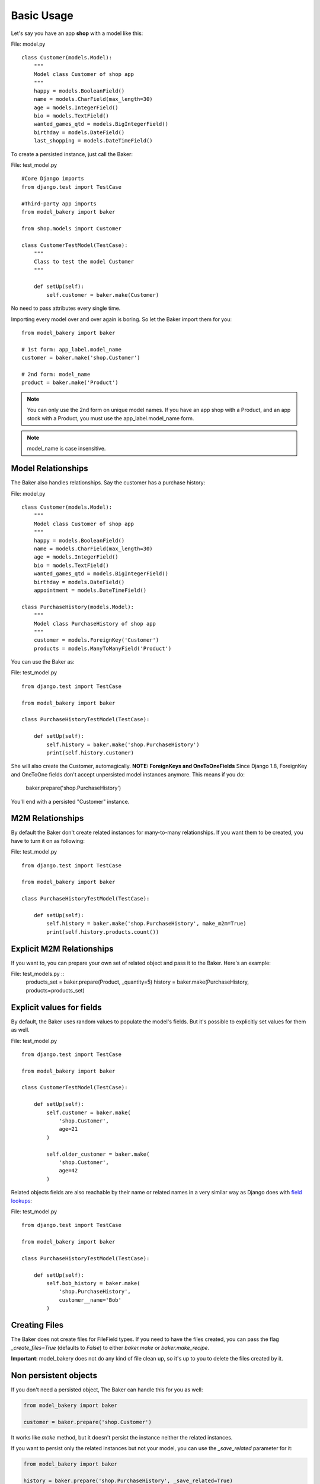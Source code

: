 Basic Usage
===========

Let's say you have an app **shop** with a model like this:

File: model.py ::

    class Customer(models.Model):
        """
        Model class Customer of shop app
        """
        happy = models.BooleanField()
        name = models.CharField(max_length=30)
        age = models.IntegerField()
        bio = models.TextField()
        wanted_games_qtd = models.BigIntegerField()
        birthday = models.DateField()
        last_shopping = models.DateTimeField()

To create a persisted instance, just call the Baker:

File: test_model.py ::

    #Core Django imports
    from django.test import TestCase

    #Third-party app imports
    from model_bakery import baker

    from shop.models import Customer

    class CustomerTestModel(TestCase):
        """
        Class to test the model Customer
        """

        def setUp(self):
            self.customer = baker.make(Customer)


No need to pass attributes every single time.

Importing every model over and over again is boring. So let the Baker import them for you: ::

    from model_bakery import baker

    # 1st form: app_label.model_name
    customer = baker.make('shop.Customer')

    # 2nd form: model_name
    product = baker.make('Product')

.. note::

    You can only use the 2nd form on unique model names. If you have an app shop with a Product, and an app stock with a Product, you must use the app_label.model_name form.

.. note::

    model_name is case insensitive.

Model Relationships
-------------------

The Baker also handles relationships. Say the customer has a purchase history:

File: model.py ::

    class Customer(models.Model):
        """
        Model class Customer of shop app
        """
        happy = models.BooleanField()
        name = models.CharField(max_length=30)
        age = models.IntegerField()
        bio = models.TextField()
        wanted_games_qtd = models.BigIntegerField()
        birthday = models.DateField()
        appointment = models.DateTimeField()

    class PurchaseHistory(models.Model):
        """
        Model class PurchaseHistory of shop app
        """
        customer = models.ForeignKey('Customer')
        products = models.ManyToManyField('Product')

You can use the Baker as:

File: test_model.py ::

    from django.test import TestCase

    from model_bakery import baker

    class PurchaseHistoryTestModel(TestCase):

        def setUp(self):
            self.history = baker.make('shop.PurchaseHistory')
            print(self.history.customer)

She will also create the Customer, automagically.
**NOTE: ForeignKeys and OneToOneFields**
Since Django 1.8, ForeignKey and OneToOne fields don't accept unpersisted model instances anymore. This means if you do:

    baker.prepare('shop.PurchaseHistory')

You'll end with a persisted "Customer" instance.

M2M Relationships
-----------------

By default the Baker don't create related instances for many-to-many relationships. If you want them to be created, you have to turn it on as following:

File: test_model.py ::

    from django.test import TestCase

    from model_bakery import baker

    class PurchaseHistoryTestModel(TestCase):

        def setUp(self):
            self.history = baker.make('shop.PurchaseHistory', make_m2m=True)
            print(self.history.products.count())


Explicit M2M Relationships
--------------------------
If you want to, you can prepare your own set of related object and pass it to the Baker. Here's an example:

File: test_models.py ::
    products_set = baker.prepare(Product, _quantity=5)
    history = baker.make(PurchaseHistory, products=products_set)


Explicit values for fields
--------------------------

By default, the Baker uses random values to populate the model's fields. But it's possible to explicitly set values for them as well.

File: test_model.py ::

    from django.test import TestCase

    from model_bakery import baker

    class CustomerTestModel(TestCase):

        def setUp(self):
            self.customer = baker.make(
                'shop.Customer',
                age=21
            )

            self.older_customer = baker.make(
                'shop.Customer',
                age=42
            )

Related objects fields are also reachable by their name or related names in a very similar way as Django does with `field lookups <https://docs.djangoproject.com/en/2.2/ref/models/querysets/#id4>`_:

File: test_model.py ::

    from django.test import TestCase

    from model_bakery import baker

    class PurchaseHistoryTestModel(TestCase):

        def setUp(self):
            self.bob_history = baker.make(
                'shop.PurchaseHistory',
                customer__name='Bob'
            )

Creating Files
--------------

The Baker does not create files for FileField types. If you need to have the files created, you can pass the flag `_create_files=True` (defaults to `False`) to either `baker.make` or `baker.make_recipe`.

**Important**: model_bakery does not do any kind of file clean up, so it's up to you to delete the files created by it.


Non persistent objects
----------------------

If you don't need a persisted object, The Baker can handle this for you as well:

.. code-block:: python

    from model_bakery import baker

    customer = baker.prepare('shop.Customer')

It works like `make` method, but it doesn't persist the instance neither the related instances.

If you want to persist only the related instances but not your model, you can use the `_save_related` parameter for it:

.. code-block:: python

    from model_bakery import baker

    history = baker.prepare('shop.PurchaseHistory', _save_related=True)
    assert history.id is None
    assert bool(history.customer.id) is True

More than one instance
----------------------

If you need to create more than one instance of the model, you can use the `_quantity` parameter for it:

.. code-block:: python

    from model_bakery import baker

    customers = baker.make('shop.Customer', _quantity=3)
    assert len(customers) == 3

It also works with `prepare`:

.. code-block:: python

    from model_bakery import baker

    customers = baker.prepare('shop.Customer', _quantity=3)
    assert len(customers) == 3
